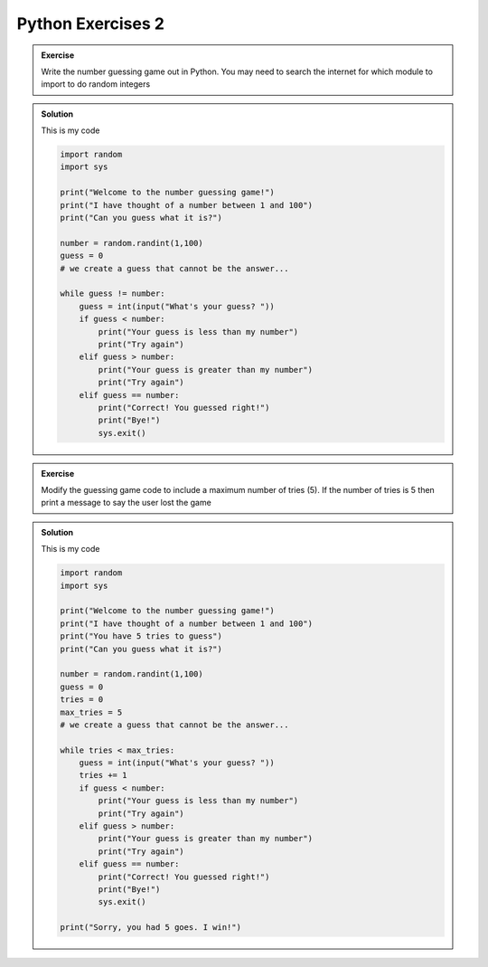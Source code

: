 Python Exercises 2
--------------------

.. admonition:: Exercise

    Write the number guessing game out in Python. You may need
    to search the internet for which module
    to import to do random integers

..  admonition:: Solution
    :class: toggle

    This is my code
    
    .. code-block:: python

        import random
        import sys

        print("Welcome to the number guessing game!")
        print("I have thought of a number between 1 and 100")
        print("Can you guess what it is?")

        number = random.randint(1,100)
        guess = 0
        # we create a guess that cannot be the answer...

        while guess != number:
            guess = int(input("What's your guess? "))
            if guess < number:
                print("Your guess is less than my number")
                print("Try again")
            elif guess > number:
                print("Your guess is greater than my number")
                print("Try again")
            elif guess == number:
                print("Correct! You guessed right!")
                print("Bye!")
                sys.exit()


.. admonition:: Exercise

    Modify the guessing game code to include a maximum
    number of tries (5). If the number of tries is 5 then 
    print a message to say the user lost the game

..  admonition:: Solution
    :class: toggle

    This is my code
    
    .. code-block:: python

        import random
        import sys

        print("Welcome to the number guessing game!")
        print("I have thought of a number between 1 and 100")
        print("You have 5 tries to guess")
        print("Can you guess what it is?")

        number = random.randint(1,100)
        guess = 0
        tries = 0
        max_tries = 5
        # we create a guess that cannot be the answer...

        while tries < max_tries:
            guess = int(input("What's your guess? "))
            tries += 1
            if guess < number:
                print("Your guess is less than my number")
                print("Try again")
            elif guess > number:
                print("Your guess is greater than my number")
                print("Try again")
            elif guess == number:
                print("Correct! You guessed right!")
                print("Bye!")
                sys.exit()

        print("Sorry, you had 5 goes. I win!")


